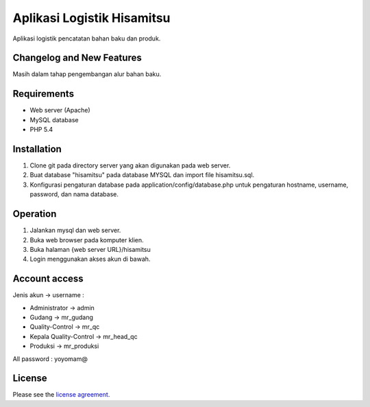 ###################
Aplikasi Logistik Hisamitsu
###################

Aplikasi logistik pencatatan bahan baku dan produk.

**************************
Changelog and New Features
**************************

Masih dalam tahap pengembangan alur bahan baku.


************
Requirements
************

- Web server (Apache)

- MySQL database

- PHP 5.4

************
Installation
************

1. Clone git pada directory server yang akan digunakan pada web server.

2. Buat database "hisamitsu" pada database MYSQL dan import file hisamitsu.sql.

3. Konfigurasi pengaturan database pada application/config/database.php untuk pengaturan hostname, username, password, dan nama database.


************
Operation
************

1. Jalankan mysql dan web server.

2. Buka web browser pada komputer klien.

3. Buka halaman {web server URL}/hisamitsu

4. Login menggunakan akses akun di bawah.


************
Account access
************

Jenis akun -> username :

- Administrator 			-> admin
- Gudang 					-> mr_gudang
- Quality-Control 			-> mr_qc
- Kepala Quality-Control 	-> mr_head_qc
- Produksi 					-> mr_produksi

All password : yoyomam@

*******
License
*******

Please see the `license
agreement <https://github.com/bcit-ci/CodeIgniter/blob/develop/user_guide_src/source/license.rst>`_.
